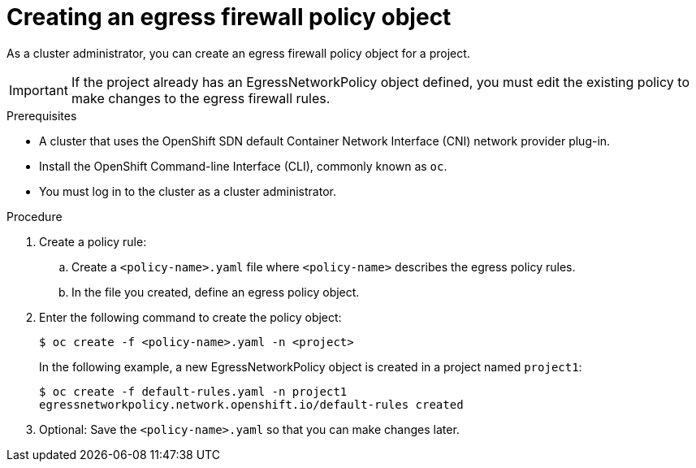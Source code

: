 // Module included in the following assemblies:
//
// * networking/openshift_sdn/configuring-egress-firewall.adoc

[id="nw-networkpolicy-create_{context}"]
= Creating an egress firewall policy object

As a cluster administrator, you can create an egress firewall policy object for a project.

[IMPORTANT]
====
If the project already has an EgressNetworkPolicy object defined, you must edit the existing policy to make changes to the egress firewall rules.
====

.Prerequisites

* A cluster that uses the OpenShift SDN default Container Network Interface (CNI) network provider plug-in.
* Install the OpenShift Command-line Interface (CLI), commonly known as `oc`.
* You must log in to the cluster as a cluster administrator.

.Procedure

. Create a policy rule:
.. Create a `<policy-name>.yaml` file where `<policy-name>` describes the egress
policy rules.
.. In the file you created, define an egress policy object.

. Enter the following command to create the policy object:
+
----
$ oc create -f <policy-name>.yaml -n <project>
----
+
In the following example, a new EgressNetworkPolicy object is created in a
project named `project1`:
+
----
$ oc create -f default-rules.yaml -n project1
egressnetworkpolicy.network.openshift.io/default-rules created
----
+
. Optional: Save the `<policy-name>.yaml` so that you can make changes later.
